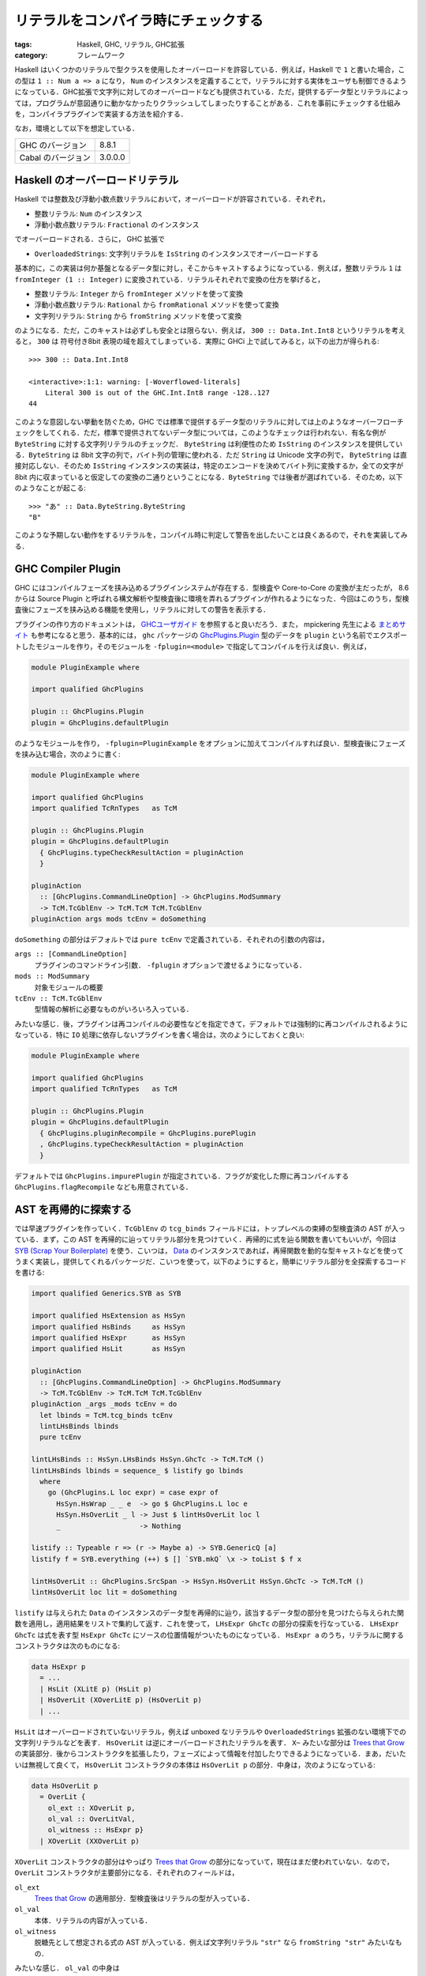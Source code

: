 リテラルをコンパイラ時にチェックする
====================================

:tags: Haskell, GHC, リテラル, GHC拡張
:category: フレームワーク

Haskell はいくつかのリテラルで型クラスを使用したオーバーロードを許容している．例えば，Haskell で ``1`` と書いた場合，この型は ``1 :: Num a => a`` になり， ``Num`` のインスタンスを定義することで，リテラルに対する実体をユーザも制御できるようになっている．GHC拡張で文字列に対してのオーバーロードなども提供されている．ただ，提供するデータ型とリテラルによっては，プログラムが意図通りに動かなかったりクラッシュしてしまったりすることがある．これを事前にチェックする仕組みを，コンパイラプラグインで実装する方法を紹介する．

なお，環境として以下を想定している．

+--------------------+---------+
| GHC のバージョン   | 8.8.1   |
+--------------------+---------+
| Cabal のバージョン | 3.0.0.0 |
+--------------------+---------+

Haskell のオーバーロードリテラル
--------------------------------

Haskell では整数及び浮動小数点数リテラルにおいて，オーバーロードが許容されている．それぞれ，

* 整数リテラル: ``Num`` のインスタンス
* 浮動小数点数リテラル: ``Fractional`` のインスタンス

でオーバーロードされる．さらに， GHC 拡張で

* ``OverloadedStrings``: 文字列リテラルを ``IsString`` のインスタンスでオーバーロードする

基本的に，この実装は何か基盤となるデータ型に対し，そこからキャストするようになっている．例えば，整数リテラル ``1`` は ``fromInteger (1 :: Integer)`` に変換されている．リテラルそれぞれで変換の仕方を挙げると，

* 整数リテラル: ``Integer`` から ``fromInteger`` メソッドを使って変換
* 浮動小数点数リテラル: ``Rational`` から ``fromRational`` メソッドを使って変換
* 文字列リテラル: ``String`` から ``fromString`` メソッドを使って変換

のようになる．ただ，このキャストは必ずしも安全とは限らない．例えば， ``300 :: Data.Int.Int8`` というリテラルを考えると， ``300`` は 符号付き8bit 表現の域を超えてしまっている．実際に GHCi 上で試してみると，以下の出力が得られる::

  >>> 300 :: Data.Int.Int8

  <interactive>:1:1: warning: [-Woverflowed-literals]
      Literal 300 is out of the GHC.Int.Int8 range -128..127
  44

このような意図しない挙動を防ぐため，GHC では標準で提供するデータ型のリテラルに対しては上のようなオーバーフローチェックをしてくれる．ただ，標準で提供されてないデータ型については，このようなチェックは行われない．有名な例が ``ByteString`` に対する文字列リテラルのチェックだ． ``ByteString`` は利便性のため ``IsString`` のインスタンスを提供している．``ByteString`` は 8bit 文字の列で，バイト列の管理に使われる．ただ ``String`` は Unicode 文字の列で， ``ByteString`` は直接対応しない．そのため ``IsString`` インスタンスの実装は，特定のエンコードを決めてバイト列に変換するか，全ての文字が 8bit 内に収まっていると仮定しての変換の二通りということになる．``ByteString`` では後者が選ばれている．そのため，以下のようなことが起こる::

  >>> "あ" :: Data.ByteString.ByteString
  "B"

このような予期しない動作をするリテラルを，コンパイル時に判定して警告を出したいことは良くあるので，それを実装してみる．

GHC Compiler Plugin
-------------------

GHC にはコンパイルフェーズを挟み込めるプラグインシステムが存在する．型検査や Core-to-Core の変換が主だったが， 8.6 からは Source Plugin と呼ばれる構文解析や型検査後に環境を弄れるプラグインが作れるようになった．今回はこのうち，型検査後にフェーズを挟み込める機能を使用し，リテラルに対しての警告を表示する．

プラグインの作り方のドキュメントは， `GHCユーザガイド <https://downloads.haskell.org/~ghc/8.8.1/docs/html/users_guide/extending_ghc.html#compiler-plugins>`_ を参照すると良いだろう．また， mpickering 先生による `まとめサイト <https://mpickering.github.io/plugins.html>`__ も参考になると思う．基本的には， ``ghc`` パッケージの `GhcPlugins.Plugin <http://hackage.haskell.org/package/ghc-8.6.5/docs/Plugins.html#t:Plugin>`_ 型のデータを ``plugin`` という名前でエクスポートしたモジュールを作り，そのモジュールを ``-fplugin=<module>`` で指定してコンパイルを行えば良い．例えば，

.. code-block:: haskell

  module PluginExample where

  import qualified GhcPlugins

  plugin :: GhcPlugins.Plugin
  plugin = GhcPlugins.defaultPlugin

のようなモジュールを作り， ``-fplugin=PluginExample`` をオプションに加えてコンパイルすれば良い．型検査後にフェーズを挟み込む場合，次のように書く:

.. code-block:: haskell

  module PluginExample where

  import qualified GhcPlugins
  import qualified TcRnTypes   as TcM

  plugin :: GhcPlugins.Plugin
  plugin = GhcPlugins.defaultPlugin
    { GhcPlugins.typeCheckResultAction = pluginAction
    }

  pluginAction
    :: [GhcPlugins.CommandLineOption] -> GhcPlugins.ModSummary
    -> TcM.TcGblEnv -> TcM.TcM TcM.TcGblEnv
  pluginAction args mods tcEnv = doSomething

``doSomething`` の部分はデフォルトでは ``pure tcEnv`` で定義されている．それぞれの引数の内容は，

``args :: [CommandLineOption]``
  プラグインのコマンドライン引数． ``-fplugin`` オプションで渡せるようになっている．

``mods :: ModSummary``
  対象モジュールの概要

``tcEnv :: TcM.TcGblEnv``
  型情報の解析に必要なものがいろいろ入っている．

みたいな感じ．後，プラグインは再コンパイルの必要性などを指定できて，デフォルトでは強制的に再コンパイルされるようになっている．特に ``IO`` 処理に依存しないプラグインを書く場合は，次のようにしておくと良い:

.. code-block:: haskell

  module PluginExample where

  import qualified GhcPlugins
  import qualified TcRnTypes   as TcM

  plugin :: GhcPlugins.Plugin
  plugin = GhcPlugins.defaultPlugin
    { GhcPlugins.pluginRecompile = GhcPlugins.purePlugin
    , GhcPlugins.typeCheckResultAction = pluginAction
    }

デフォルトでは ``GhcPlugins.impurePlugin`` が指定されている．フラグが変化した際に再コンパイルする ``GhcPlugins.flagRecompile`` なども用意されている．

AST を再帰的に探索する
----------------------

では早速プラグインを作っていく．``TcGblEnv`` の ``tcg_binds`` フィールドには，トップレベルの束縛の型検査済の AST が入っている．まず，この AST を再帰的に辿ってリテラル部分を見つけていく．再帰的に式を辿る関数を書いてもいいが，今回は `SYB (Scrap Your Boilerplate) <http://hackage.haskell.org/package/syb>`_ を使う．こいつは， `Data <http://hackage.haskell.org/package/base-4.12.0.0/docs/Data-Data.html#t:Data>`_ のインスタンスであれば，再帰関数を動的な型キャストなどを使ってうまく実装し，提供してくれるパッケージだ．こいつを使って，以下のようにすると，簡単にリテラル部分を全探索するコードを書ける:

.. code-block:: haskell

  import qualified Generics.SYB as SYB

  import qualified HsExtension as HsSyn
  import qualified HsBinds     as HsSyn
  import qualified HsExpr      as HsSyn
  import qualified HsLit       as HsSyn

  pluginAction
    :: [GhcPlugins.CommandLineOption] -> GhcPlugins.ModSummary
    -> TcM.TcGblEnv -> TcM.TcM TcM.TcGblEnv
  pluginAction _args _mods tcEnv = do
    let lbinds = TcM.tcg_binds tcEnv
    lintLHsBinds lbinds
    pure tcEnv

  lintLHsBinds :: HsSyn.LHsBinds HsSyn.GhcTc -> TcM.TcM ()
  lintLHsBinds lbinds = sequence_ $ listify go lbinds
    where
      go (GhcPlugins.L loc expr) = case expr of
        HsSyn.HsWrap _ _ e  -> go $ GhcPlugins.L loc e
        HsSyn.HsOverLit _ l -> Just $ lintHsOverLit loc l
        _                   -> Nothing

  listify :: Typeable r => (r -> Maybe a) -> SYB.GenericQ [a]
  listify f = SYB.everything (++) $ [] `SYB.mkQ` \x -> toList $ f x

  lintHsOverLit :: GhcPlugins.SrcSpan -> HsSyn.HsOverLit HsSyn.GhcTc -> TcM.TcM ()
  lintHsOverLit loc lit = doSomething

``listify`` は与えられた ``Data`` のインスタンスのデータ型を再帰的に辿り，該当するデータ型の部分を見つけたら与えられた関数を適用し，適用結果をリストで集約して返す．これを使って， ``LHsExpr GhcTc`` の部分の探索を行なっている． ``LHsExpr GhcTc`` は式を表す型 ``HsExpr GhcTc`` にソースの位置情報がついたものになっている． ``HsExpr a`` のうち，リテラルに関するコンストラクタは次のものになる:

.. code-block:: haskell

  data HsExpr p
    = ...
    | HsLit (XLitE p) (HsLit p)
    | HsOverLit (XOverLitE p) (HsOverLit p)
    | ...

``HsLit`` はオーバーロードされていないリテラル，例えば unboxed なリテラルや ``OverloadedStrings`` 拡張のない環境下での文字列リテラルなどを表す． ``HsOverLit`` は逆にオーバーロードされたリテラルを表す． ``X~`` みたいな部分は `Trees that Grow <https://www.microsoft.com/en-us/research/publication/trees-that-grow/>`_ の実装部分．後からコンストラクタを拡張したり，フェーズによって情報を付加したりできるようになっている．まあ，だいたいは無視して良くて， ``HsOverLit`` コンストラクタの本体は ``HsOverLit p`` の部分．中身は，次のようになっている:

.. code-block:: haskell

  data HsOverLit p
    = OverLit {
      ol_ext :: XOverLit p,
      ol_val :: OverLitVal,
      ol_witness :: HsExpr p}
    | XOverLit (XXOverLit p)

``XOverLit`` コンストラクタの部分はやっぱり `Trees that Grow`_ の部分になっていて，現在はまだ使われていない．なので， ``OverLit`` コンストラクタが主要部分になる．それぞれのフィールドは，

``ol_ext``
  `Trees that Grow`_ の適用部分．型検査後はリテラルの型が入っている．

``ol_val``
  本体．リテラルの内容が入っている．

``ol_witness``
  脱糖先として想定される式の AST が入っている．例えば文字列リテラル ``"str"`` なら ``fromString "str"`` みたいなもの．

みたいな感じ． ``ol_val`` の中身は

.. code-block:: haskell

  data OverLitVal
    = HsIntegral   !IntegralLit
    | HsFractional !FractionalLit
    | HsIsString   !SourceText !FastString

とほぼそのままの形の物が入っている． ``FastString`` は GHC 内部で使用されている文字列を表すためのデータ型で，中身はちょっと情報を付加した ``ByteString`` になる．今回の場合は UTF-8 エンコードされたリテラルの文字列が入っている．

ByteString リテラルをチェックする
---------------------------------

後はこのリテラル情報を適当にチェックすれば良い．例えば， ``ByteString`` のリテラルをチェックしてみる．まず，概形は以下のようになる:

.. code-block:: haskell

  import Control.Monad

  lintHsOverLit :: GhcPlugins.SrcSpan -> HsSyn.HsOverLit HsSyn.GhcTc -> TcM.TcM ()
  lintHsOverLit loc lit = case lit of
      OverLit {
        HsSyn.ol_val = HsSyn.HsIsString _ l,
        HsSyn.ol_ext = HsSyn.OverLitTc _ ty} -> go l ty
      _ -> pure ()
    where
      go l ty = do
        b <- checkValidLiteral l ty
        unless b $ throwWarning l

      checkValidLiteral :: GhcPlugins.FastString -> GhcPlugins.Type -> TcM.TcM Bool
      checkValidLiteral l ty = doSomething

      throwWarning :: GhcPlugins.FastString -> TcM.TcM ()
      throwWarning l = doSomething

後は， ``ByteString`` の正常なリテラルかを判定する ``checkValidLiteral`` と，警告を発生させる ``throwWarning`` をそれぞれ実装していく． ``checkValidLiteral`` の概形は以下のようになる:

.. code-block:: haskell

  import qualified Data.Char as Char

  checkValidLiteral :: GhcPlugins.FastString -> GhcPlugins.Type -> TcM.TcM Bool
  checkValidLiteral l ty = case GhcPlugins.tyConAppTyCon_maybe ty of
      Nothing -> pure False
      Just tc -> do
        b <- isByteStringTyCon tc
        if b
          then pure isValidByteStringLiteral l
          else pure False
    where
      isByteStringTyCon :: GhcPlugins.TyCon -> TcM.TcM Bool
      isByteStringTyCon = doSomething

      isValidByteStringLiteral :: GhcPlugins.FastString -> Bool
      isValidByteStringLiteral l = all (\c -> Char.ord c < 256) $ GhcPlugins.unpackFS l

流れとしては，

1. リテラルの型を見て，その型が具体的な型でかつ
2.  ``ByteString`` の型コンストラクタで構築されている時，
3. 8bit の文字だけで構築されている場合

真を返すようにしている． ``isByteStringTyCon`` では ``ByteString`` の型コンストラクタかを判定する必要がある．この操作はちょっとめんどくさくて，以下のような実装になる:

.. code-block:: haskell

  import qualified TcRnMonad   as TcM
  import qualified Finder
  import qualified IfaceEnv
  import           Control.Monad.IO.Class

  isByteStringTyCon :: GhcPlugins.TyCon -> TcM.TcM Bool
  isByteStringTyCon tc = do
      tns <- findByteStringTyConNames
      pure $ elem (GhcPlugins.tyConName tyCon) tns
    where
      findByteStringTyConNames = traverse findByteStringTyConNameByModule
        [ "Data.ByteString.Internal"
        , "Data.ByteString.Lazy.Internal"
        ]

      findByteStringTyConNameByModule moduleName = do
        hscEnv <- TcM.getTopEnv
        let mn = GhcPlugins.mkModuleName moduleName
        fr <- liftIO $ Finder.findImportedModule hscEnv mn bytestringPackage
        case fr of
          Finder.Found _ md -> do
            tn <- IfaceEnv.lookupOrig md $ GhcPlugins.mkTcOcc "ByteString"
            pure $ Just tn
          _ -> pure Nothing

      bytestringPackage = Just $ GhcPlugins.fsLit "bytestring"

このような実装で，依存している ``bytestring`` パッケージのモジュールから， ``ByteString`` という名前だった型名のものをうまく探し出して，型コンストラクタの名前がその名前と一致するかをチェックすることができる．``TcM`` モナドは， ``MonadIO`` のインスタンスなので， ``IO`` 操作を普通に実行できる．なので，必要な操作が ``TcM`` の操作で見つからなかったら， ``IO`` の操作を探してみるか自分で実装するかすると良い．これで ``checkValidLiteral`` は実装できたので，後は警告を出す部分を実装する． ``throwWarning`` の実装は以下のようになる:

.. code-block:: haskell

  {-# LANGUAGE OverloadedStrings #-}

  import qualified Bag
  import qualified ErrUtils

  throwWarning :: GhcPlugins.FastString -> TcM.TcM ()
  throwWarning l = do
      dynFlags <- GhcPlugins.getDynFlags
      liftIO $ GhcPlugins.printOrThrowWarnings dynFlags $ warnMsgs dynFlags l
    where
      warnMsgs dynFlags l =
        let errDoc = ErrUtils.errDoc
              [ GhcPlugins.ftext $ "Literal \"" <> l <> "\" contains illegal characters for ByteString" ]
              [ ]
              [ GhcPlugins.text "Avoid to use non-8bit characters or may use Text instead."
              ]
            msg = ErrUtils.formatErrDoc dynFlags errDoc
            warnMsg = ErrUtils.mkPlainWarnMsg dynFlags loc msg
        in Bag.unitBag warnMsg

単純に警告を一つ作ってそれを投げてるだけ． ``Bag`` は GHC 内で使われている順序なしのコレクションで，内部は単なる二分木になっていて，挿入や結合が定数時間のデータ構造になっている．これで警告のコレクションを作って， ``printOrThrowWarnings`` に渡すと，警告の内容を見ていい感じに出力をしたりコンパイルを中断したりしてくれる．以上で実装できる．このプラグインを次のような例

.. code-block:: haskell

  {-# LANGUAGE OverloadedStrings #-}

  module Main where

  import qualified Data.ByteString.Char8      as Char8
  import qualified Data.ByteString.Lazy.Char8 as LazyChar8
  import qualified System.IO                  as System

  main :: IO ()
  main = do
      putBSStrLn "ascii string"
      putBSStrLn "のっとばいとすとりんぐ"
      putStrLn "すとりんぐ"
      putLBSStrLn "のっとれいじーばいとすとりんぐ"
    where
      putBSStrLn = Char8.hPutStrLn System.stdout
      putLBSStrLn = LazyChar8.hPutStrLn System.stdout

で動かしてみると，以下のような出力が得られる::

  Main.hs:12:16: warning:
      • Literal "のっとばいとすとりんぐ" contains illegal characters for ByteString
      • Avoid to use non-8bit characters or may use Text instead.
     |
  12 |     putBSStrLn "のっとばいとすとりんぐ"
     |                ^^^^^^^^^^^^^

  Main.hs:14:17: warning:
      • Literal "のっとれいじーばいとすとりんぐ" contains illegal characters for ByteString
      • Avoid to use non-8bit characters or may use Text instead.
     |
  14 |     putLBSStrLn "のっとれいじーばいとすとりんぐ"
     |                 ^^^^^^^^^^^^^^^^^

なお，解説のコードとはちょっと違うが， ``ByteString`` のリテラルをチェックするプラグインの全体は， https://github.com/mizunashi-mana/ghc-bslit-linter に上がっているので参考にして欲しい．

まとめ
------

GHC Compiler Plugin の新しく導入された Source Plugin を使って，リテラルをコンパイル時に検査する手法を紹介した．式を全部探索することになるので，でかいソースにかける場合コンパイル時間の増加が気になるところだが，一応こういうことができるよという感じ．ただ，プラグインを書くにはそれなりに GHC 内のノウハウを知る必要がある．

Source Plugin を使うと，初心者向けに警告メッセージを分かりやすくしたり増やしたりすることもできそうだ．メンテするのは大変かもしれないけど， SYB などを使えばそれなりに持続期間の長いプラグインは作れるかもしれない．
